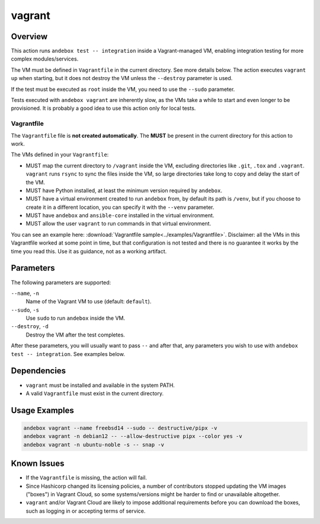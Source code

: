 vagrant
=======

Overview
--------
This action runs ``andebox test -- integration`` inside a Vagrant-managed VM,
enabling integration testing for more complex modules/services.

The VM must be defined in ``Vagrantfile`` in the current directory. See more details below.
The action executes ``vagrant up`` when starting,
but it does not destroy the VM unless the ``--destroy`` parameter is used.

If the test must be executed as ``root`` inside the VM, you need to use the ``--sudo`` parameter.

Tests executed with ``andebox vagrant`` are inherently slow, as the VMs take a
while to start and even longer to be provisioned.
It is probably a good idea to use this action only for local tests.

Vagrantfile
^^^^^^^^^^^

The ``Vagrantfile`` file is **not created automatically**.
The **MUST** be present in the current directory for this action to work.

The VMs defined in your ``Vagrantfile``:

- MUST map the current directory to ``/vagrant`` inside the VM, excluding
  directories like ``.git``, ``.tox`` and ``.vagrant``. ``vagrant`` runs
  ``rsync`` to sync the files inside the VM, so large directories take long
  to copy and delay the start of the VM.
- MUST have Python installed, at least the minimum version required by ``andebox``.
- MUST have a virtual environment created to run ``andebox`` from, by default its
  path is ``/venv``, but if you choose to create it in a different
  location, you can specify it with the ``--venv`` parameter.
- MUST have ``andebox`` and ``ansible-core`` installed in the virtual environment.
- MUST allow the user ``vagrant`` to run commands in that virtual environment.

You can see an example here: :download:`Vagrantfile sample<../examples/Vagrantfile>`.
Disclaimer: all the VMs in this Vagrantfile worked at some point in time, but
that configuration is not tested and there is no guarantee it works by the time you read this.
Use it as guidance, not as a working artifact.

Parameters
----------
The following parameters are supported:

``--name``, ``-n``
    Name of the Vagrant VM to use (default: ``default``).

``--sudo``, ``-s``
    Use ``sudo`` to run ``andebox`` inside the VM.

``--destroy``, ``-d``
    Destroy the VM after the test completes.

After these parameters, you will usually want to pass ``--`` and after that, any
parameters you wish to use with ``andebox test -- integration``. See examples below.

Dependencies
------------
- ``vagrant`` must be installed and available in the system PATH.
- A valid ``Vagrantfile`` must exist in the current directory.

Usage Examples
--------------
.. code-block:: shell

    andebox vagrant --name freebsd14 --sudo -- destructive/pipx -v
    andebox vagrant -n debian12 -- --allow-destructive pipx --color yes -v
    andebox vagrant -n ubuntu-noble -s -- snap -v

Known Issues
------------
- If the ``Vagrantfile`` is missing, the action will fail.
- Since Hashicorp changed its licensing policies, a number of contributors stopped
  updating the VM images ("boxes") in Vagrant Cloud, so some systems/versions
  might be harder to find or unavailable altogether.
- ``vagrant`` and/or Vagrant Cloud are likely to impose additional requirements
  before you can download the boxes, such as logging in or accepting terms of service.
